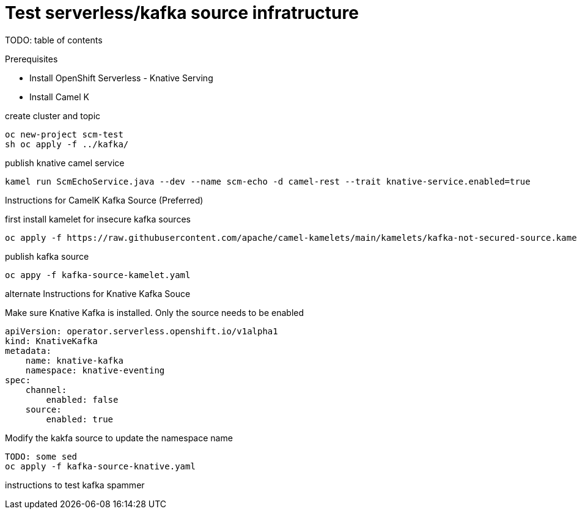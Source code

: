 # Test serverless/kafka source infratructure
TODO: table of contents

Prerequisites

- Install OpenShift Serverless - Knative Serving
- Install Camel K 

create cluster and topic
```
oc new-project scm-test
sh oc apply -f ../kafka/
```

publish knative camel service

```
kamel run ScmEchoService.java --dev --name scm-echo -d camel-rest --trait knative-service.enabled=true
```

Instructions for CamelK Kafka Source (Preferred)

first install kamelet for insecure kafka sources
```
oc apply -f https://raw.githubusercontent.com/apache/camel-kamelets/main/kamelets/kafka-not-secured-source.kamelet.yaml 
```

publish kafka source
```
oc appy -f kafka-source-kamelet.yaml
```

alternate Instructions for Knative Kafka Souce

Make sure Knative Kafka is installed. Only the source needs to be enabled
```yaml
apiVersion: operator.serverless.openshift.io/v1alpha1
kind: KnativeKafka
metadata:
    name: knative-kafka
    namespace: knative-eventing
spec:
    channel:
        enabled: false
    source:
        enabled: true 
```

Modify the kakfa source to update the namespace name

```
TODO: some sed
oc apply -f kafka-source-knative.yaml
```

instructions to test
kafka spammer